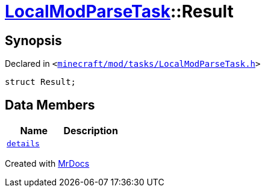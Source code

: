 [#LocalModParseTask-Result]
= xref:LocalModParseTask.adoc[LocalModParseTask]::Result
:relfileprefix: ../
:mrdocs:


== Synopsis

Declared in `&lt;https://github.com/PrismLauncher/PrismLauncher/blob/develop/minecraft/mod/tasks/LocalModParseTask.h#L36[minecraft&sol;mod&sol;tasks&sol;LocalModParseTask&period;h]&gt;`

[source,cpp,subs="verbatim,replacements,macros,-callouts"]
----
struct Result;
----

== Data Members
[cols=2]
|===
| Name | Description 

| xref:LocalModParseTask/Result/details.adoc[`details`] 
| 

|===





[.small]#Created with https://www.mrdocs.com[MrDocs]#
